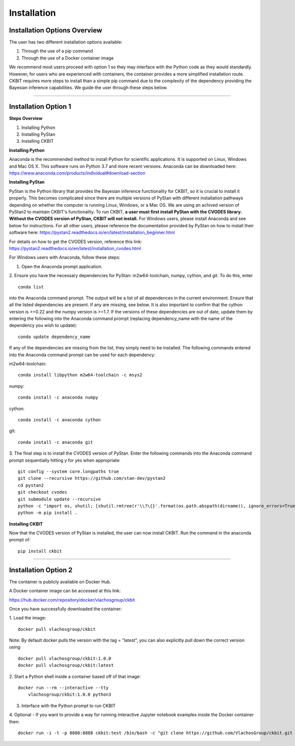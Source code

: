 .. _installation:

Installation
************

Installation Options Overview
-----------------------------
The user has two different installation options available:

1. Through the use of a pip command

2. Through the use of a Docker container image

We recommend most users proceed with option 1 so they may interface with the 
Python code as they would standardly. However, for users who are experienced
with containers, the container provides a more simplified installation route.
CKBIT requires more steps to install than a simple pip command due to the 
complexity of the dependency providing the Bayesian inference capabilities.
We guide the user through these steps below.

--------------------------------------------------------------------------------

Installation Option 1
---------------------

**Steps Overview**

1. Installing Python
2. Installing PyStan
3. Installing CKBIT

**Installing Python**

Anaconda is the recommended method to install Python for scientific 
applications. It is supported on Linux, Windows and Mac OS X. This software 
runs on Python 3.7 and more recent versions. Anaconda can be downloaded here:
https://www.anaconda.com/products/individual#download-section

**Installing PyStan**

PyStan is the Python library that provides the Bayesian inference functionality
for CKBIT, so it is crucial to install it properly. This becomes complicated
since there are multiple versions of PyStan with different installation pathways
depending on whether the computer is running Linux, Windows, or a Mac OS. We are 
using an achived version of PyStan2 to maintain CKBIT's functionality. To run 
CKBIT, **a user must first install PyStan with the CVODES library. Without the
CVODES version of PyStan, CKBIT will not install.** For Windows users, please 
install Anaconda and see below for instructions. For all other users, please 
reference the documentation provided by PyStan on how to install their 
software here: 
https://pystan2.readthedocs.io/en/latest/installation_beginner.html

For details on how to get the CVODES version, reference this link:
https://pystan2.readthedocs.io/en/latest/installation_cvodes.html

For Windows users with Anaconda, follow these steps:

1. Open the Anaconda prompt application.

2. Ensure you have the necessary dependencies for PyStan: m2w64-toolchain,
numpy, cython, and git. To do this, enter 
::

	conda list
	
into the Anaconda command prompt. The output will be a list of all dependences 
in the current environment. Ensure that all the listed dependencies are present. 
If any are missing, see below. It is also important to confirm that the cython 
version is >=0.22 and the numpy version is >=1.7. If the versions
of these dependencies are out of date, update them by entering the following 
into the Anaconda command prompt (replacing dependency_name with the name of 
the dependency you wish to update):
::

	conda update dependency_name
	
If any of the dependencies are missing from the list, they simply need to be 
installed. The following commands entered into the Anaconda command prompt can 
be used for each dependency:

m2w64-toolchain:
::

	conda install libpython m2w64-toolchain -c msys2

numpy:
::

	conda install -c anaconda numpy 

cython:
::

	conda install -c anaconda cython 
	 
git:
::

	conda install -c anaconda git 

3. The final step is to install the CVODES version of PyStan. Enter the 
following commands into the Anaconda command prompt sequentially hitting 
y for yes when appropriate:
::

	git config --system core.longpaths true
	git clone --recursive https://github.com/stan-dev/pystan2 
	cd pystan2
	git checkout cvodes
	git submodule update --recursive
	python -c "import os, shutil; [shutil.rmtree(r'\\?\{}'.format(os.path.abspath(dirname)), ignore_errors=True) for dirname in [dirname for dirname, *_ in os.walk('pystan/stan') if any(dirname.endswith(ends) for ends in ['doc', 'test'])]]"
	python -m pip install .

**Installing CKBIT**

Now that the CVODES version of PyStan is installed, the user can now install
CKBIT. Run the command in the anaconda prompt of:
::

	pip install ckbit

--------------------------------------------------------------------------------

Installation Option 2
---------------------
The container is publicly available on Docker Hub. 

A Docker container image can be accessed at this link:

https://hub.docker.com/repository/docker/vlachosgroup/ckbit

Once you have successfully downloaded the container:

1. Load the image:
::
	
	docker pull vlachosgroup/ckbit
	
Note: By default docker pulls the version with the tag = "latest", you can also explicitly pull down the correct version using
::

    docker pull vlachosgroup/ckbit:1.0.0
    docker pull vlachosgroup/ckbit:latest

2. Start a Python shell inside a container based off of that image:
::

    docker run --rm --interactive --tty 
	vlachosgroup/ckbit:1.0.0 python3
	
3. Interface with the Python prompt to run CKBIT

4. Optional - If you want to provide a way for running interactive Jupyter notebook examples inside the Docker container then: 
::

    docker run -i -t -p 8888:8888 ckbit:test /bin/bash -c "git clone https://github.com/VlachosGroup/ckbit.git && cd ckbit && jupyter notebook --ip='*' --port=8888 --no-browser --allow-root"